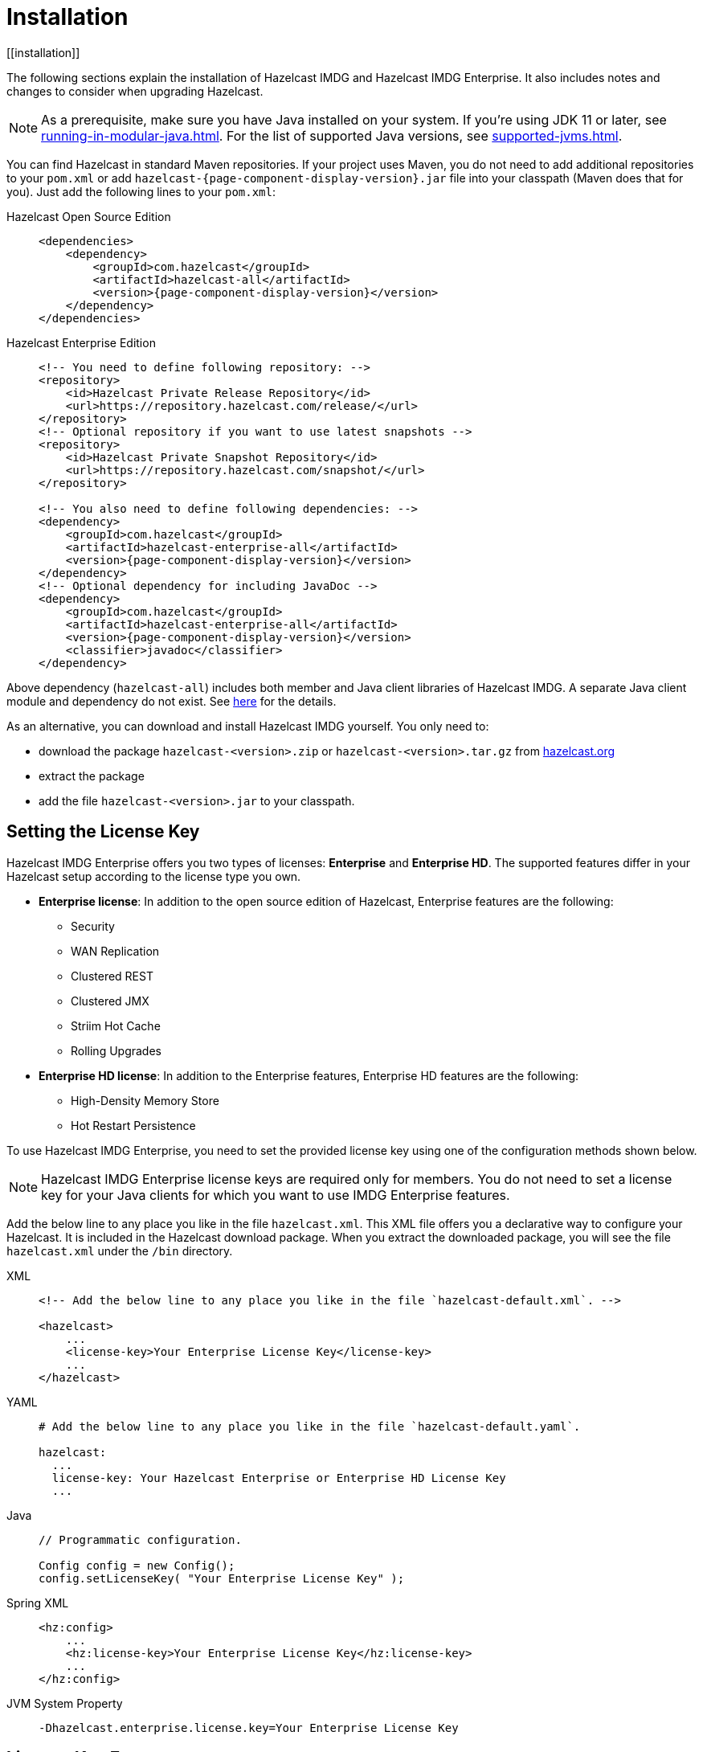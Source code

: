 = Installation
[[installation]]

The following sections explain the installation of Hazelcast IMDG
and Hazelcast IMDG Enterprise. It also includes notes and changes
to consider when upgrading Hazelcast.

NOTE: As a prerequisite, make sure you have Java installed on your system.
If you're using JDK 11 or later, see xref:running-in-modular-java.adoc[].
For the list of supported Java versions, see xref:supported-jvms.adoc[].

You can find Hazelcast in standard Maven repositories. If your
project uses Maven, you do not need to add
additional repositories to your `pom.xml` or add
`hazelcast-{page-component-display-version}.jar` file into your
classpath (Maven does that for you). Just add the following
lines to your `pom.xml`:

[tabs] 
==== 
Hazelcast Open Source Edition:: 
+ 
-- 

[source,xml,subs="attributes+"]
----
<dependencies>
    <dependency>
        <groupId>com.hazelcast</groupId>
        <artifactId>hazelcast-all</artifactId>
        <version>{page-component-display-version}</version>
    </dependency>
</dependencies>
----
--

Hazelcast Enterprise Edition::
+
[source,xml,subs="attributes+"]
----
<!-- You need to define following repository: -->
<repository>
    <id>Hazelcast Private Release Repository</id>
    <url>https://repository.hazelcast.com/release/</url>
</repository>
<!-- Optional repository if you want to use latest snapshots -->
<repository>
    <id>Hazelcast Private Snapshot Repository</id>
    <url>https://repository.hazelcast.com/snapshot/</url>
</repository>

<!-- You also need to define following dependencies: -->
<dependency>
    <groupId>com.hazelcast</groupId>
    <artifactId>hazelcast-enterprise-all</artifactId>
    <version>{page-component-display-version}</version>
</dependency>
<!-- Optional dependency for including JavaDoc -->
<dependency>
    <groupId>com.hazelcast</groupId>
    <artifactId>hazelcast-enterprise-all</artifactId>
    <version>{page-component-display-version}</version>
    <classifier>javadoc</classifier>
</dependency>
---- 
====

Above dependency (`hazelcast-all`) includes both member and Java
client libraries of Hazelcast IMDG. A separate Java client module
and dependency do not exist. See xref:ROOT:migration-guides.adoc#removal-of-hazelcast-client-module[here]
for the details.

As an alternative, you can download and install Hazelcast IMDG
yourself. You only need to:

* download the package `hazelcast-<version>.zip` or `hazelcast-<version>.tar.gz`
from link:https://hazelcast.org/download[hazelcast.org^]
* extract the package
* add the file `hazelcast-<version>.jar` to your classpath.

[[setting-the-license-key]]
== Setting the License Key

Hazelcast IMDG Enterprise offers you two types of licenses: **Enterprise**
and **Enterprise HD**. The supported features differ in your Hazelcast
setup according to the license type you own.

* **Enterprise license**: In addition to the open source edition of
Hazelcast, Enterprise features are the following:
** Security
** WAN Replication
** Clustered REST
** Clustered JMX
** Striim Hot Cache
** Rolling Upgrades
* **Enterprise HD license**: In addition to the Enterprise features,
Enterprise HD features are the following:
** High-Density Memory Store
** Hot Restart Persistence

To use Hazelcast IMDG Enterprise, you need to set the provided license
key using one of the configuration methods shown below.

NOTE: Hazelcast IMDG Enterprise license keys are required only for members.
You do not need to set a license key for your Java clients for which you
want to use IMDG Enterprise features.

Add the below line to any place you like in the file `hazelcast.xml`.
This XML file offers you a declarative way to configure your Hazelcast.
It is included in the Hazelcast download package. When you extract the
downloaded package, you will see the file `hazelcast.xml` under the `/bin` directory.

[tabs] 
==== 
XML:: 
+ 
-- 

[source,xml]
----
<!-- Add the below line to any place you like in the file `hazelcast-default.xml`. -->

<hazelcast>
    ...
    <license-key>Your Enterprise License Key</license-key>
    ...
</hazelcast>
----
--

YAML::
+
--
[source,yaml]
----
# Add the below line to any place you like in the file `hazelcast-default.yaml`.

hazelcast:
  ...
  license-key: Your Hazelcast Enterprise or Enterprise HD License Key
  ...
----
--
Java::
+
--
[source,java]
----
// Programmatic configuration.

Config config = new Config();
config.setLicenseKey( "Your Enterprise License Key" );
----
--
Spring XML::
+
--
[source,xml]
----
<hz:config>
    ...
    <hz:license-key>Your Enterprise License Key</hz:license-key>
    ...
</hz:config>
----
--

JVM System Property::
+
[source,shell]
----
-Dhazelcast.enterprise.license.key=Your Enterprise License Key
----
====

[[license-key-format]]
== License Key Format

License keys have the following format:

```
<Name of the Hazelcast edition>#<Count of the Members>#<License key>
```

The strings before the `<License key>` is the human readable part. You
can use your license key with or without this human readable part. So,
both the following example license keys are valid:

```
HazelcastEnterpriseHD#2Nodes#1q2w3e4r5t
```

```
1q2w3e4r5t
```
